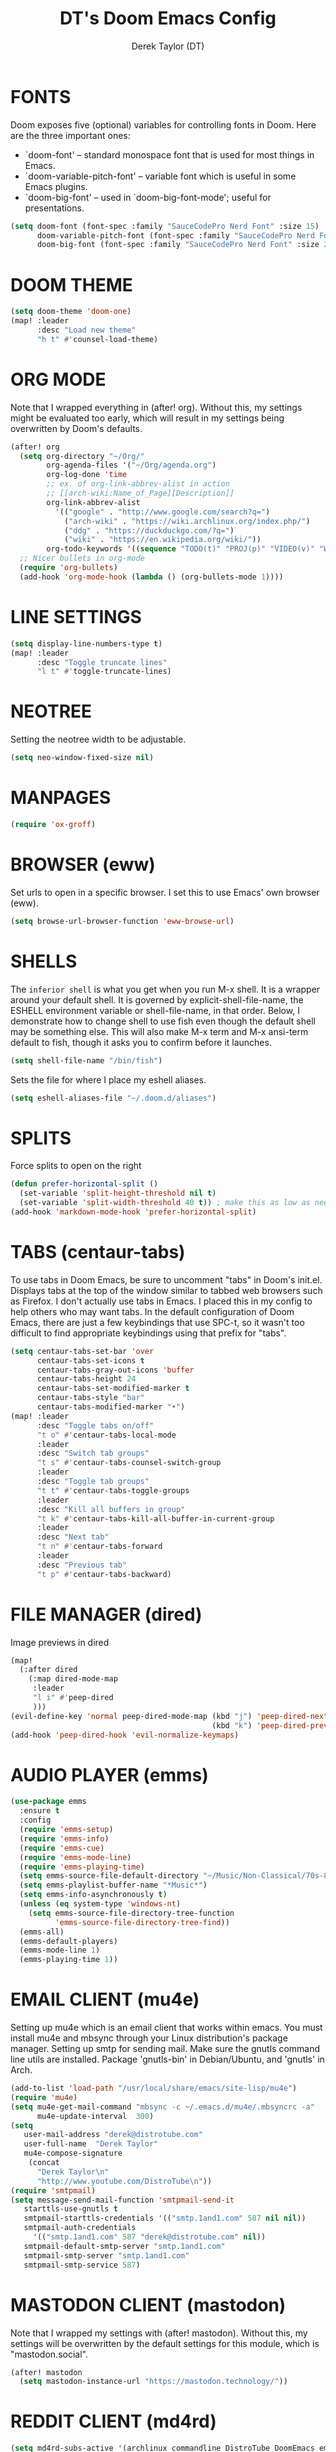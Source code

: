 #+TITLE: DT's Doom Emacs Config
#+AUTHOR: Derek Taylor (DT)
#+STARTUP: showeverything

* FONTS
Doom exposes five (optional) variables for controlling fonts in Doom. Here
are the three important ones:

+ `doom-font' -- standard monospace font that is used for most things in Emacs.
+ `doom-variable-pitch-font' -- variable font which is useful in some Emacs plugins.
+ `doom-big-font' -- used in `doom-big-font-mode'; useful for presentations.

#+BEGIN_SRC emacs-lisp
(setq doom-font (font-spec :family "SauceCodePro Nerd Font" :size 15)
      doom-variable-pitch-font (font-spec :family "SauceCodePro Nerd Font" :size 15)
      doom-big-font (font-spec :family "SauceCodePro Nerd Font" :size 24))
#+END_SRC

* DOOM THEME
#+BEGIN_SRC emacs-lisp
(setq doom-theme 'doom-one)
(map! :leader
      :desc "Load new theme"
      "h t" #'counsel-load-theme)
#+END_SRC

* ORG MODE
Note that I wrapped everything in (after! org). Without this, my settings might be evaluated too early, which will result in my settings being overwritten by Doom's defaults.
#+BEGIN_SRC emacs-lisp
(after! org
  (setq org-directory "~/Org/"
        org-agenda-files '("~/Org/agenda.org")
        org-log-done 'time
        ;; ex. of org-link-abbrev-alist in action
        ;; [[arch-wiki:Name_of_Page][Description]]
        org-link-abbrev-alist
          '(("google" . "http://www.google.com/search?q=")
            ("arch-wiki" . "https://wiki.archlinux.org/index.php/")
            ("ddg" . "https://duckduckgo.com/?q=")
            ("wiki" . "https://en.wikipedia.org/wiki/"))
        org-todo-keywords '((sequence "TODO(t)" "PROJ(p)" "VIDEO(v)" "WAIT(w)" "|" "DONE(d)" "CANCELLED(c)" )))
  ;; Nicer bullets in org-mode
  (require 'org-bullets)
  (add-hook 'org-mode-hook (lambda () (org-bullets-mode 1))))
#+END_SRC

* LINE SETTINGS
 #+BEGIN_SRC emacs-lisp
(setq display-line-numbers-type t)
(map! :leader
      :desc "Toggle truncate lines"
      "l t" #'toggle-truncate-lines)
#+END_SRC

* NEOTREE
Setting the neotree width to be adjustable.
#+BEGIN_SRC emacs-lisp
(setq neo-window-fixed-size nil)
#+END_SRC

* MANPAGES
#+BEGIN_SRC emacs-lisp
(require 'ox-groff)
#+END_SRC

* BROWSER (eww)
Set urls to open in a specific browser.  I set this to use Emacs' own browser (eww).
#+BEGIN_SRC emacs-lisp
(setq browse-url-browser-function 'eww-browse-url)
#+END_SRC

* SHELLS
The =inferior shell= is what you get when you run M-x shell. It is a wrapper around your default shell. It is governed by explicit-shell-file-name, the ESHELL environment variable or shell-file-name, in that order.  Below, I demonstrate how to change shell to use fish even though the default shell may be something else.  This will also make M-x term and M-x ansi-term default to fish, though it asks you to confirm before it launches.
#+BEGIN_SRC emacs-lisp
(setq shell-file-name "/bin/fish")
#+END_SRC

Sets the file for where I place my eshell aliases.
#+BEGIN_SRC emacs-lisp
(setq eshell-aliases-file "~/.doom.d/aliases")
#+END_SRC

* SPLITS
Force splits to open on the right
#+BEGIN_SRC emacs-lisp
(defun prefer-horizontal-split ()
  (set-variable 'split-height-threshold nil t)
  (set-variable 'split-width-threshold 40 t)) ; make this as low as needed
(add-hook 'markdown-mode-hook 'prefer-horizontal-split)
#+END_SRC

* TABS (centaur-tabs)
To use tabs in Doom Emacs, be sure to uncomment "tabs" in Doom's init.el.  Displays tabs at the top of the window similar to tabbed web browsers such as Firefox.  I don't actually use tabs in Emacs.  I placed this in my config to help others who may want tabs.  In the default configuration of Doom Emacs, there are just a few keybindings that use SPC-t, so it wasn't too difficult to find appropriate keybindings using that prefix for "tabs".
#+BEGIN_SRC emacs-lisp
(setq centaur-tabs-set-bar 'over
      centaur-tabs-set-icons t
      centaur-tabs-gray-out-icons 'buffer
      centaur-tabs-height 24
      centaur-tabs-set-modified-marker t
      centaur-tabs-style "bar"
      centaur-tabs-modified-marker "•")
(map! :leader
      :desc "Toggle tabs on/off"
      "t o" #'centaur-tabs-local-mode
      :leader
      :desc "Switch tab groups"
      "t s" #'centaur-tabs-counsel-switch-group
      :leader
      :desc "Toggle tab groups"
      "t t" #'centaur-tabs-toggle-groups
      :leader
      :desc "Kill all buffers in group"
      "t k" #'centaur-tabs-kill-all-buffer-in-current-group
      :leader
      :desc "Next tab"
      "t n" #'centaur-tabs-forward
      :leader
      :desc "Previous tab"
      "t p" #'centaur-tabs-backward)
#+END_SRC

* FILE MANAGER (dired)
Image previews in dired
#+BEGIN_SRC emacs-lisp
(map!
  (:after dired
    (:map dired-mode-map
     :leader
     "l i" #'peep-dired
     )))
(evil-define-key 'normal peep-dired-mode-map (kbd "j") 'peep-dired-next-file
                                             (kbd "k") 'peep-dired-prev-file)
(add-hook 'peep-dired-hook 'evil-normalize-keymaps)
#+END_SRC

* AUDIO PLAYER (emms)
#+BEGIN_SRC emacs-lisp
(use-package emms
  :ensure t
  :config
  (require 'emms-setup)
  (require 'emms-info)
  (require 'emms-cue)
  (require 'emms-mode-line)
  (require 'emms-playing-time)
  (setq emms-source-file-default-directory "~/Music/Non-Classical/70s-80s/")
  (setq emms-playlist-buffer-name "*Music*")
  (setq emms-info-asynchronously t)
  (unless (eq system-type 'windows-nt)
    (setq emms-source-file-directory-tree-function
          'emms-source-file-directory-tree-find))
  (emms-all)
  (emms-default-players)
  (emms-mode-line 1)
  (emms-playing-time 1))
#+END_SRC

* EMAIL CLIENT (mu4e)
 Setting up mu4e which is an email client that works within emacs.
 You must install mu4e and mbsync through your Linux distribution's
 package manager. Setting up smtp for sending mail. Make sure the gnutls command
 line utils are installed. Package 'gnutls-bin' in Debian/Ubuntu,
 and 'gnutls' in Arch.
 #+BEGIN_SRC emacs-lisp
(add-to-list 'load-path "/usr/local/share/emacs/site-lisp/mu4e")
(require 'mu4e)
(setq mu4e-get-mail-command "mbsync -c ~/.emacs.d/mu4e/.mbsyncrc -a"
      mu4e-update-interval  300)
(setq
   user-mail-address "derek@distrotube.com"
   user-full-name  "Derek Taylor"
   mu4e-compose-signature
    (concat
      "Derek Taylor\n"
      "http://www.youtube.com/DistroTube\n"))
(require 'smtpmail)
(setq message-send-mail-function 'smtpmail-send-it
   starttls-use-gnutls t
   smtpmail-starttls-credentials '(("smtp.1and1.com" 587 nil nil))
   smtpmail-auth-credentials
     '(("smtp.1and1.com" 587 "derek@distrotube.com" nil))
   smtpmail-default-smtp-server "smtp.1and1.com"
   smtpmail-smtp-server "smtp.1and1.com"
   smtpmail-smtp-service 587)
#+END_SRC

* MASTODON CLIENT (mastodon)
Note that I wrapped my settings with (after! mastodon). Without this, my settings will be overwritten by the default settings for this module, which is "mastodon.social".
#+BEGIN_SRC emacs-lisp
(after! mastodon
  (setq mastodon-instance-url "https://mastodon.technology/"))
#+END_SRC

* REDDIT CLIENT (md4rd)
#+BEGIN_SRC emacs-lisp
(setq md4rd-subs-active '(archlinux commandline DistroTube DoomEmacs emacs freesoftware lbry linux linux4noobs linuxmasterrace linnuxquestions orgmode qutebrowser suckless Ubuntu unixporn UsabilityPorn vim xmonad))
#+END_SRC

* RSS READER (elfeed)
#+BEGIN_SRC emacs-lisp
(custom-set-variables
 '(elfeed-feeds
   (quote
    (("https://www.reddit.com/r/linux.rss" reddit linux)
     ("https://www.gamingonlinux.com/article_rss.php" gaming linux)
     ("https://hackaday.com/blog/feed/" hackaday linux)
     ("https://opensource.com/feed" opensource linux)
     ("https://linux.softpedia.com/backend.xml" softpedia linux)
     ("https://itsfoss.com/feed/" itsfoss linux)
     ("https://www.zdnet.com/topic/linux/rss.xml" zdnet linux)
     ("https://www.phoronix.com/rss.php" phoronix linux)
     ("http://feeds.feedburner.com/d0od" omgubuntu linux)
     ("https://www.computerworld.com/index.rss" computerworld linux)
     ("https://www.networkworld.com/category/linux/index.rss" networkworld linux)
     ("https://www.techrepublic.com/rssfeeds/topic/open-source/" techrepublic linux)
     ("https://betanews.com/feed" betanews linux)
     ("http://lxer.com/module/newswire/headlines.rss" lxer linux)
     ("https://distrowatch.com/news/dwd.xml" distrowatch linux)))))
#+END_SRC
